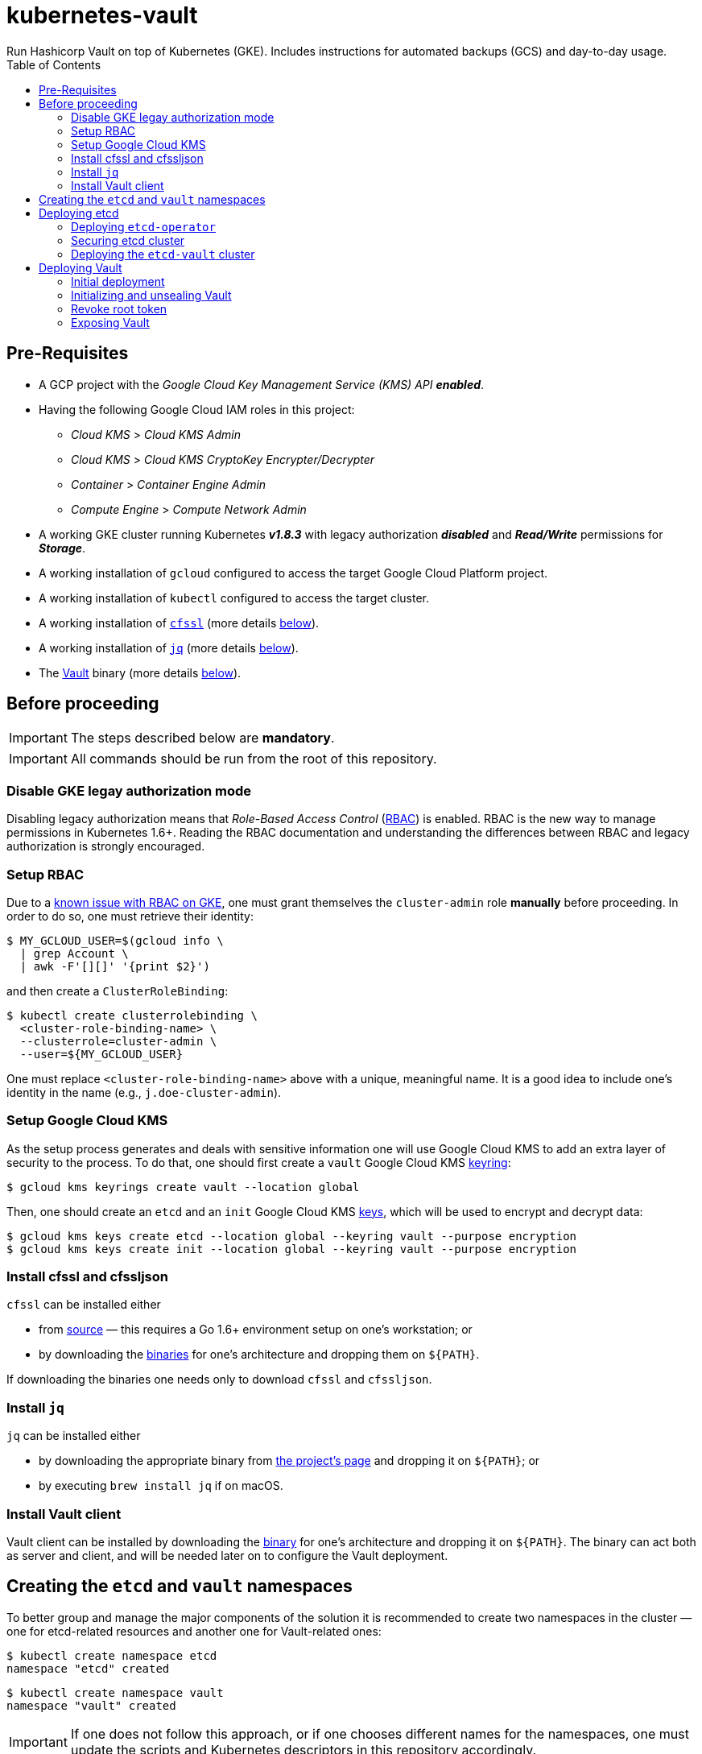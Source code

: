 = kubernetes-vault
Run Hashicorp Vault on top of Kubernetes (GKE). Includes instructions for automated backups (GCS) and day-to-day usage.
:icons: font
:toc:

ifdef::env-github[]
:tip-caption: :bulb:
:note-caption: :information_source:
:important-caption: :heavy_exclamation_mark:
:caution-caption: :fire:
:warning-caption: :warning:
endif::[]

== Pre-Requisites

* A GCP project with the _Google Cloud Key Management Service (KMS) API_
*_enabled_*.
* Having the following Google Cloud IAM roles in this project:
** _Cloud KMS_ > _Cloud KMS Admin_
** _Cloud KMS_ > _Cloud KMS CryptoKey Encrypter/Decrypter_
** _Container_ > _Container Engine Admin_
** _Compute Engine_ > _Compute Network Admin_
* A working GKE cluster running Kubernetes *_v1.8.3_* with legacy authorization
  *_disabled_* and *_Read/Write_* permissions for *_Storage_*.
* A working installation of `gcloud` configured to access the target Google
  Cloud Platform project.
* A working installation of `kubectl` configured to access the target cluster.
* A working installation of https://github.com/cloudflare/cfssl[`cfssl`]
  (more details <<#bookmark-cfssl, below>>).
* A working installation of https://stedolan.github.io/jq/[`jq`]
  (more details <<#bookmark-jq, below>>).
* The https://https://www.vaultproject.io/[Vault] binary (more
  details <<#bookmark-vault-binary, below>>).

== Before proceeding

[IMPORTANT]
====
The steps described below are **mandatory**.
====

[IMPORTANT]
====
All commands should be run from the root of this repository.
====

=== Disable GKE legay authorization mode

Disabling legacy authorization means that _Role-Based Access Control_
(https://kubernetes.io/docs/admin/authorization/rbac/[RBAC]) is enabled. RBAC
is the new way to manage permissions in Kubernetes 1.6+. Reading the RBAC
documentation and understanding the differences between RBAC and legacy
authorization is strongly encouraged.

=== Setup RBAC

Due to a https://cloud.google.com/container-engine/docs/role-based-access-control#defining_permissions_in_a_role[known issue with RBAC on GKE], one must grant themselves the `cluster-admin` role *manually* before
proceeding. In order to do so, one must retrieve their identity:

[source,bash]
----
$ MY_GCLOUD_USER=$(gcloud info \
  | grep Account \
  | awk -F'[][]' '{print $2}')
----

and then create a `ClusterRoleBinding`:

[source,bash]
----
$ kubectl create clusterrolebinding \
  <cluster-role-binding-name> \
  --clusterrole=cluster-admin \
  --user=${MY_GCLOUD_USER}
----

One must replace `<cluster-role-binding-name>` above with a
unique, meaningful name. It is a good idea to include one's identity in the
name (e.g., `j.doe-cluster-admin`).

=== Setup Google Cloud KMS

As the setup process generates and deals with sensitive information one will use
Google Cloud KMS to add an extra layer of security to the process. To do that,
one should first create a `vault` Google Cloud KMS
https://cloud.google.com/kms/docs/object-hierarchy#key_ring[keyring]:

[source,bash]
----
$ gcloud kms keyrings create vault --location global
----

Then, one should create an `etcd` and an `init` Google Cloud KMS
https://cloud.google.com/kms/docs/object-hierarchy#key[keys], which will be used
to encrypt and decrypt data:

[source,bash]
----
$ gcloud kms keys create etcd --location global --keyring vault --purpose encryption
$ gcloud kms keys create init --location global --keyring vault --purpose encryption
----

[[bookmark-cfssl]]
=== Install cfssl and cfssljson

`cfssl` can be installed either

* from https://github.com/cloudflare/cfssl[source] — this requires a Go 1.6+
  environment setup on one's workstation; or
* by downloading the https://pkg.cfssl.org/[binaries] for one's architecture and dropping them on `${PATH}`.

If downloading the binaries one needs only to download `cfssl` and `cfssljson`.

[[bookmark-jq]]
=== Install `jq`

`jq` can be installed either

* by downloading the appropriate binary from
  https://stedolan.github.io/jq/[the project's page] and dropping it on
  `${PATH}`; or
* by executing `brew install jq` if on macOS.

=== Install Vault client

Vault client can be installed by downloading the
https://www.vaultproject.io/downloads.html[binary] for one's architecture and
dropping it on `${PATH}`. The binary can act both as server and client, and
will be needed later on to configure the Vault deployment.

== Creating the `etcd` and `vault` namespaces

To better group and manage the major components of the solution it is
recommended to create two namespaces in the cluster — one for etcd-related
resources and another one for Vault-related ones:

[source,bash]
----
$ kubectl create namespace etcd
namespace "etcd" created
----

[source,bash]
----
$ kubectl create namespace vault
namespace "vault" created
----

[IMPORTANT]
====
If one does not follow this approach, or if one chooses different names for the
namespaces, one must update the scripts and Kubernetes descriptors in this
repository accordingly.
====

== Deploying etcd

=== Deploying `etcd-operator`

`etcd-operator` will be responsible for managing the etcd cluster that Vault
will use as storage backend. It will handle tasks such as
<<#bookmark-etcd-vault-periodic-backups,periodic backups>> and disaster recovery.. `etcd-operator` and the cluster itself will live in the
`etcd` namespace.

To start with, and since RBAC is active on the cluster, one needs to setup
adequate permissions. To do this one needs to

* create a `ClusterRole` specifying a list of permissions;
* create a dedicated `ServiceAccount` for `etcd-operator`;
* create a `CluserRoleBinding` that grants these permissions to the service
 account.

Below are the commands needed to perform the tasks described above:

[source,bash]
----
$ kubectl create -f ./etcd-operator/etcd-operator-clusterrole.yaml
clusterrole "etcd-operator" created
----

[source,bash]
----
$ kubectl create -f ./etcd-operator/etcd-operator-serviceaccount.yaml
serviceaccount "etcd-operator" created
----

[source,bash]
----
$ kubectl create -f ./etcd-operator/etcd-operator-clusterrolebinding.yaml
clusterrolebinding "etcd-operator" created
----

One is now ready to deploy `etcd-operator` itself:

[source,bash]
----
$ kubectl create -f ./etcd-operator/etcd-operator-deployment.yaml
deployment "etcd-operator" created
----

At this point it is a good idea to check whether the deployment succeeded. One
should wait for a few seconds and then run:

[source,bash]
----
$ ETCD_OPERATOR_POD_NAME=$(kubectl get pod --namespace etcd \
  | grep etcd-operator \
  | awk 'NR==1' \
  | awk '{print $1}')
----

[source,bash]
----
$ kubectl logs --follow --namespace etcd "${ETCD_OPERATOR_POD_NAME}"
time="2017-09-26T10:48:43Z" level=info msg="etcd-operator Version: 0.6.0"
time="2017-09-26T10:48:43Z" level=info msg="Git SHA: a04c308"
time="2017-09-26T10:48:43Z" level=info msg="Go Version: go1.9"
time="2017-09-26T10:48:43Z" level=info msg="Go OS/Arch: linux/amd64"
time="2017-09-26T10:48:43Z" level=info msg="Event(v1.ObjectReference{Kind:"Endpoints", Namespace:"etcd", Name:"etcd-operator", UID:"43a0bc38-a2a8-11e7-9f73-42010a9a0fc9", APIVersion:"v1", ResourceVersion:"2111", FieldPath:""}): type: 'Normal' reason: 'LeaderElection' etcd-operator-3796541610-99ptj became leader"
----

If the output doesn't differ much from the example, and in particular if one
doesn't see any error messages, it is safe to proceed.

=== Securing etcd cluster

One is now almost ready to create the etcd cluster that will back the Vault
deployment. However, before proceeding, one needs to generate TLS certificates
to secure communications within and to the etcd cluster.

[NOTE]
====
Even though the etcd cluster won't be exposed to outside of the Kubernetes
cluster, and even though Vault encrypts all data before it reaches the
network, it is highly recommended to adopt additional security measures, such as enabling TLS authentication and communication within the cluster, i.e. cluster membership, and with clients of the cluster.
====

One will need different types of certificates for establishing TLS:

* A server certificate which etcd will use for serving client-to-server
 requests (such as a request for a key).
* A server certificate which etcd will use for serving server-to-server _aka_ peer-to-peer
 requests (such as clustering operations).
* A client certificate to authenticate requests from `etcd-operator`.
* A client certificate to authenticate requests from Vault.

One will also need a _Certificate Authority_ (CA) to sign these certificates.
Since one will be securing communications in cluster-internal domains (such as
`etcd-0000.etcd-vault.etcd.svc.cluster.local`) one cannot rely on an external
CA to provide these certificates. Therefore, one must bootstrap their own CA
and use it to sign these certificates.

[NOTE]
====
Since `etcd-operator` has some strict requirements on the format of the
input for TLS configuration, and due to the amount of certificates one needs
to generate, a helper script is provided at `tls/create-etcd-certs.sh`.
Running it will bootstrap the CA and sign all the necessary certificates.
====

To generate the certificates run:

[source,bash]
----
$ ./tls/create-etcd-certs.sh
2017/09/18 13:05:34 [INFO] generating a new CA key and certificate from CSR
(...)
----

[[bookmark-tls-certs]]

[IMPORTANT]
====
This will generate some `\*-crt.pem.kms` and `\*-key.pem.kms` files that will be
placed in the `tls/certs` folder. These files are encrypted using Google Cloud
KMS and may only be decrypted by an individual with the
_Cloud KMS CryptoKey Encrypter/Decrypter_ permissions on the current GCP
project. Nonetheless, one should make sure that these files are distributed only
among trusted individuals.
====

[NOTE]
====
The Certificate Authority generated in this step *_is not_* the same thing as
the Certificate Authority one is seeking to establish as a result of deploying this
project. Its only purpose is to establish trust in this particular setup of
etcd and Vault, and it *_must not_* be used for anything else.
====

As mentioned above, `etcd-operator` has strict requirements regarding the names
of the certificate files used to establish TLS communications. In particular,
`etcd-operator` expects three Kubernetes secrets to be provided when creating a
new etcd cluster:

[cols="2*"]
|===
^| Secret name
^| Description

^| `etcd-peer-tls`
<| a secret containing a certificate bundle for
 _server-to-server_ communication.
^| `etcd-server-tls`
<| a secret containing a certificate bundle for
 _client-to-server_ communication.
^| `etcd-operator-tls`
<| a secret containing a certificate bundle for
 authenticating `etcd-operator` requests.
|===

[NOTE]
====
The structure of each secret is discussed in detail in the `etcd-operator`
https://github.com/coreos/etcd-operator/blob/v0.6.0/doc/user/cluster_tls.md[docs].
In order to ease the creation of these secrets, a
helper script is provided at `tls/create-etcd-secrets.sh`. Running it will
create all the necessary secrets in the Kubernetes cluster.
====

To create the aforementioned secrets, one must run:

[source,bash]
----
$ ./tls/create-etcd-secrets.sh
secret "etcd-peer-tls" created
secret "etcd-server-tls" created
secret "etcd-operator-tls" created
secret "vault-etcd-tls" created
----

The `vault-etcd-tls` secret will be needed later on.

[NOTE]
====
At this point one should give <<bookmark-tls-certs,this note>> a second read
and decide what to do with the files in `tls/certs`, as they won't be needed for
the remainder of the procedure.
====

=== Deploying the `etcd-vault` cluster

Now that `etcd-operator` and the necessary Kubernetes secrets are adequately
setup, it is time to create the etcd cluster. To do that, one must run:

[source,bash]
----
$ kubectl create -f etcd/vault-etcd-etcdcluster.yaml
etcdcluster "etcd-vault" created
----

By default ./etcd/vault-etcd-etcdcluster.yaml[the cluster specification] is:

* Cluster name is `etcd-vault`.
* Use etcd *v3.1.10*, since `etcd-operator` doesn't support v3.2 yet.
* Have *three nodes*.
* *Hourly* backups of the data.
* Keep at most *twelve backups*. These are stored in a 2GB
 https://cloud.google.com/compute/docs/disks/[Persistent Disk].

Before proceeding any further, one must check whether the etcd cluster deployment suceeded by inspecting
pods in the `etcd` namespace:

[source,bash]
----
$ kubectl get pod --namespace etcd
NAME                                        READY     STATUS    RESTARTS   AGE
etcd-operator-3160827283-2v367              1/1       Running   0          2m
etcd-vault-0000                             1/1       Running   0          47s
etcd-vault-0001                             1/1       Running   0          39s
etcd-vault-0002                             1/1       Running   0          21s
etcd-vault-backup-sidecar-899031248-85xck   1/1       Running   0          47s
----

If one's output is similar to this it is safe to proceed.

== Deploying Vault

Vault's deployment has to be split in three parts:

* One first creates the Vault `StatefulSet` itself, which creates two Vault
  instances that are _uninitialized_ and _sealed_. This means they will not
  accept any requests except for the ones required for the initial
  configuration process.
* One then proceeds to _initializing_ the Vault storage backend and _unsealing_
  the two Vault instances. This will leave Vault in a state in which it can
  accept requests.
* One finally exposes the Vault deployment to outside the Kubernetes cluster
  and secures the deployment.

=== Initial deployment

Vault's deployment is composed of seven files:

[cols="2*"]
|===

^|File
^|Description

^|`nginx-configmap.yaml`
<|contains Nginx's configuration file
^|`vault-configmap.yaml`
<|contains Vault's
  https://www.vaultproject.io/docs/configuration/index.html[configuration]
  file
^|`vault-serviceaccount.yaml`
<|creates a service account for Vault
^|`vault-service.yaml`
<|exposes Vault as a service inside the Kubernetes cluster (both for API
  requests and clustering)
^|`vault-statefulset.yaml`
<|describes the deployment of Vault itself
^|`vault-api-service.yaml`
<|creates a `NodePort` service that exposes the Vault API
^|`vault-api-ingress.yaml`
<|exposes the Vault API to outside the Kubernetes cluster

|===

[NOTE]
====
Creating a dedicated service account for Vault doesn't bring any immediate
benefit. However, it allows us to follow the principle of least-privilege from
an early stage and to prevent some known issues with `default` service
accounts.
====

[NOTE]
====
The *_headless service_* service defined in `vault-service.yaml` supports
both the `StatefulSet` defined in `vault-statefulset.yaml` as well as
clustering and high-availability of the Vault deployment.
====

[NOTE]
====
One must create the `vault-api-service.yaml` service to support the ingress
resource in GCP, since the GCE ingress controller requires a service of type
`NodePort` to be created.
====

In this first part one will be creating the first five resources, leaving the
second service and the ingress resources for later. In order to start the
deployment one needs to run the following commands:

[IMPORTANT]
====
Before running the following commands one should update the
`vault/vault-configmap.yaml` file with the address where Vault will be made
publicly accessible (check <<#bookmark-vault-address,below>>).
====

[source,bash]
----
$ kubectl create -f vault/nginx-configmap.yaml
configmap "vault" created
----

[source,bash]
----
$ kubectl create -f vault/vault-configmap.yaml
configmap "vault" created
----

[source,bash]
----
$ kubectl create -f vault/vault-serviceaccount.yaml
serviceaccount "vault" created
----

[source,bash]
----
$ kubectl create -f vault/vault-service.yaml
service "vault" created
----

[source,bash]
----
$ kubectl create -f vault/vault-statefulset.yaml
statefulset "vault" created
----

As mentioned above, this will create two Vault instances that are
_uninitialized_ and _sealed_. This means that they will not accept requests
except for the ones required for the initial configuration process.

Before proceeding any further, one must check whether the Vault deployment suceeded by inspecting
pods in the `vault` namespace:

[source,bash]
----
$ kubectl get pod --namespace vault
NAME      READY     STATUS    RESTARTS   AGE
vault-0   1/2       Running   0          30s
vault-1   1/2       Running   0          30s
----

If one’s output is similar to this it is safe to proceed.

[IMPORTANT]
====
At this point, Vault is yet to be initialized and unsealed.
Only after it is, will Kubernetes detect the Vault service is ready to be served.
====

If one inspects the logs of a Vault container, say `vault-0`, one will find the
following output:

[source,bash]
----
$ kubectl logs --namespace vault --container vault vault-0
==> Vault server configuration:

                     Cgo: disabled
         Cluster Address: https://vault:8201
              Listener 1: tcp (addr: "0.0.0.0:8200", cluster address: "0.0.0.0:8201", tls: "disabled")
               Log Level: info
                   Mlock: supported: true, enabled: true
        Redirect Address: https://vault.example.com
                 Storage: etcd (HA available)
                 Version: Vault v0.9.0
             Version Sha: bdac1854478538052ba5b7ec9a9ec688d35a3335

==> Vault server started! Log data will stream in below:

2017/11/21 15:48:13.382731 [INFO ] core: security barrier not initialized
2017/11/21 15:48:18.383671 [INFO ] core: security barrier not initialized
2017/11/21 15:48:23.381753 [INFO ] core: security barrier not initialized
----

These `INFO` level messages indicate that Vault hasn't been initialized
yet. Vault will keep repeating these until one takes action.

=== Initializing and unsealing Vault

[IMPORTANT]
====
This procedure must be executed by a trusted individual. One will be handling
information that, if leaked, can compromise the security of the data stored by
Vault.
====

Vault must now be initialized, and both instances must be unsealed. As the
Vault pods are not accessible from outside the cluster at this time, one needs
to establish port-forwarding to one's local workstation. To do that, one should
run the following:

[source,bash]
----
$ kubectl port-forward --namespace vault vault-0 18200:8200 // <1>
Forwarding from 127.0.0.1:18200 -> 8200
Forwarding from [::1]:18200 -> 8200
----
<1> Forwards port `8200` of the first Vault pod to the local `18200` port.

Now, one should leave this command running, open a second terminal window and:

Set the value of the `VAULT_ADDR` environment variable to the address where the first Vault pod is exposed locally.

[source,bash]
----
$ export VAULT_ADDR="http://127.0.0.1:18200" // <1>
----

Initialize Vault, encrypting the resulting information using the abovementioned
key:

[source,bash]
----
$ vault init | gcloud kms encrypt \
    --plaintext-file - \
    --ciphertext-file vault-init.kms \
    --keyring vault \
    --key init \
    --location global
----

Before proceeding one may want to check that the initialization and encryption
process were successful. To do that one must run:

[source,bash]
----
$ gcloud kms decrypt \
    --plaintext-file - \
    --ciphertext-file vault-init.kms \
    --keyring vault \
    --key init \
    --location global
Unseal Key 1: +G8hVWrVaOnEQquasRyWdE2RAFuCQumodY6YgzfJzGOD
Unseal Key 2: XpfepkWVkMWLMJRyranNQDSofE1TjXTJho+ImaozyQ6X
Unseal Key 3: wfFvslot+7s0ainbE40iIhfSk7L6rs+4prc0pjQzvxtJ
Unseal Key 4: BhWFOwkg2QTW5DkBfzZWTygWAQ3IA6pMGtUF1i+wUxOr
Unseal Key 5: iLGQSSJhBqe65zpkliOATGcCe+7d2L0wn5Nl3KO3PZW9
Initial Root Token: c689c370-22ec-8268-0ea8-4cbb50c2e00c

Vault initialized with 5 keys and a key threshold of 3. Please
securely distribute the above keys. When the vault is re-sealed,
restarted, or stopped, you must provide at least 3 of these keys
to unseal it again.

Vault does not store the master key. Without at least 3 keys,
your vault will remain permanently sealed.
----

As one may see, this outputs the five unseal keys and the initial root token for
the Vault instance. At this point it is of extreme importance to:

* establish adequate access to Google Cloud KMS in the project so that only
  trusted individuals are able to decrypt `vault-init.kms`.
* distribute `vault-init.kms` among these trusted individuals.

[NOTE]
====
Every individual with _Cloud KMS CryptoKey Encrypter/Decrypter_ permissions on
the project and access to `vault-init.kms` is able to unseal Vault and perform
operations as root.
====

Now that Vault is initialized it is time to unseal it so that it can be used. Per default configuration, one will need to unseal 3 times, each one with one non-repeated unseal key generated above.

Using the same terminal window where one ran `vault init`, one must run:

[source,bash]
----
$ for i in {1..3}; do \
    vault unseal "$(
      gcloud kms decrypt \
        --plaintext-file - \
        --ciphertext-file vault-init.kms \
        --keyring vault \
        --key init \
        --location global \
        | awk "NR==${i}" \
        | awk -F ": " '{print $2}'
      )"
done
----

This will decrypt `vault-init.kms` in-memory, pick the first three unseal keys
and perform an unseal step with each one.

The first Vault pod is now unsealed and ready to serve requests.

Inspecting pods in the `vault` namespace should now output something similar to:

[source,bash]
----
$ kubectl get --namespace vault pod
NAME      READY     STATUS    RESTARTS   AGE
vault-0   2/2       Running   0          7m
vault-1   1/2       Running   0          7m
----

Now, one must also _unseal_ the second Vault instance. One should get back to
the *_first terminal window_* — where `kubectl port-forward` is running — and
stop the running process (using `Ctrl-C`). Then, one should run

[source,bash]
----
$ kubectl port-forward --namespace vault vault-1 28200:8200 // <1>
Forwarding from 127.0.0.1:28200 -> 8200
Forwarding from [::1]:28200 -> 8200
----
<1> Forwards port `8200` of the first Vault pod to the local `28200` port.

Now one should get back to the *_second terminal window_* — where
`vault init` and `vault unseal` were run before — and repeat the instructions followed to unseal the first Vault pod.

If one inspects the logs of the `vault-1` pod one will see that it is now unsealed:

[source,bash]
----
$ kubectl logs --container vault --namespace vault vault-1
(...)
2017/09/20 15:17:23.263728 [INFO ] core: vault is unsealed
2017/09/20 15:17:23.263728 [INFO ] core: entering standby mode
----

However, inspecting pods in the `vault` namespace will still show the pod as not
ready:

[source,bash]
----
$ kubectl get --namespace vault pod
NAME      READY     STATUS    RESTARTS   AGE
vault-0   2/2       Running   0          9m
vault-1   1/2       Running   0          9m
----

This is because the second Vault pod will operate as a *_standby_* instance,
meaning that it is ready to serve requests in case the first pod fails. However,
for network optimization, Kubernetes will mark such a _standby_ instance as not
ready so that any requests are directed only to the _active_ instance. When
the `vault-0` pod fails for any reason, `vault-1` will take control and
Kubernetes will direct all incoming requests to it. In this scenario, `vault-0`
will take the role of _standby_ once it recovers from failure.

[IMPORTANT]
====
To learn more about clustering and high-availability in Vault one
should head over to
https://www.vaultproject.io/docs/concepts/ha.html[Vault's HA documentation].
====

=== Revoke root token

There is one last step one should do before proceeding. We need to _revoke_ the
initial root token. While this may seem counter-intuitive it is in fact a
recommended practice. In the same terminal window where one ran the last
`vault unseal` command, one should run:

[source,bash]
----
$ vault auth "$(
    gcloud kms decrypt \
      --plaintext-file - \
      --ciphertext-file vault-init.kms \
      --keyring vault \
      --key init \
      --location global \
      | awk "NR==6" \
      | awk -F ": " '{print $2}'
    )"
Successfully authenticated! You are now logged in.
token: <1>
token_duration: 0
token_policies: [root]
----

This will decrypt `vault-init.kms` in-memory, pick the initial root token and
perform an authentication step.

[source,bash]
----
$ vault token-revoke -self <1>
Success! Token revoked if it existed.
----
<1> This corresponds to the _initial root token_.

The Vault deployment is now initialized, both instances are unsealed, and the
initial root token has been revoked. It is now time to continue the deployment
by exposing the Vault deployment to outside the Kubernetes cluster.

[TIP]
====
One may now return to the terminal window where `kubectl port-forward` is
running and terminate the process using Ctrl-C.
====

[IMPORTANT]
====
The *_unseal_* procedure must be performed to every new Vault pod, i.e. when a pod crashes or is restarted.
====

=== Exposing Vault

One will now expose Vault to outside the cluster, so that applications running
in other clusters can access it. To do this one needs to create a global static
IP in GCP:

[source,bash]
----
$ gcloud compute addresses create vault --global
Created [https://www.googleapis.com/compute/v1/projects/<project-name>/global/addresses/vault].
----

[source,bash]
----
$ gcloud compute addresses describe vault --global
address: <1>
creationTimestamp: '2017-09-18T05:12:33.928-07:00'
description: ''
id: '7579662126224115422'
ipVersion: IPV4
kind: compute#address
name: vault
selfLink: https://www.googleapis.com/compute/v1/projects/<project-name>/global/addresses/vault
status: RESERVED
----
<1> The IP address one will use to expose Vault.

[IMPORTANT]
====
If one creates the IP address with a different name one must update the
`vault/vault-api-ingress.yaml` file accordingly.
====

[[bookmark-vault-address]]

After the `vault` IP address is created, one must configure the DNS of the
domain one is going to use to expose Vault. For instance, if one wants to
expose Vault at `https://vault.example.com` one has to create a DNS record with
type `A` and name `vault` pointing to the abovementioned IP address at the DNS
provider for the `example.com` domain. The steps to do this are highly
dependent on the DNS provider for the domain and cannot be detailed here.

From this point on, it is assumed that DNS has been properly configured
and that changes have propagated. One can test whether changes have propagated
by using `dig`:

[source,bash]
----
dig @8.8.8.8 vault.example.com A

; <<>> DiG 9.8.3-P1 <<>> @8.8.8.8 vault.example.com A
; (1 server found)
;; global options: +cmd
;; Got answer:
;; ->>HEADER<<- opcode: QUERY, status: NOERROR, id: 43874
;; flags: qr rd ra; QUERY: 1, ANSWER: 1, AUTHORITY: 0, ADDITIONAL: 0

;; QUESTION SECTION:
;vault.example.com.		IN	A

;; ANSWER SECTION:
vault.example.com.	299	IN	A	<2>

;; Query time: 61 msec
;; SERVER: 8.8.8.8#53(8.8.8.8)
;; WHEN: Mon Sep 18 13:13:49 2017
;; MSG SIZE  rcvd: 53
----
<1> Looks-up `A` records for `vault.example.com` at Google Public DNS (`8.8.8.8`).
<2> This must match the global IP address created above.

[IMPORTANT]
====
It is highly recommended to wait for changes to propagate before proceeding.
====

[IMPORTANT]
====
Before running the following commands, one should update the
`vault/vault-api-ingress.yaml` file with the actual domain name used to expose
Vault.
====

Once the `vault` IP address is created, one must create the service and ingress
resources:

[source,bash]
----
$ kubectl create -f vault/vault-api-service.yaml
service "vault" created
----

[source,bash]
----
$ kubectl create -f vault/vault-api-ingress.yaml
ingress "vault" created
----

The above will create a
https://cloud.google.com/compute/docs/load-balancing/[_global *external* load-balancer_]
pointing to the Vault deployment.

In order to secure Vault external access one must now configure HTTPS access.
The easiest and cheapest way to obtain a trusted TLS certicate is using
https://letsencrypt.org/[Let's Encrypt], and the easiest way to automate the
process of obtaining and renewing certificates from Let's Encrypt is by using
https://github.com/jetstack/kube-lego[`kube-lego`]:

[IMPORTANT]
====
Before running the following commands one should update the
`kube-lego/kube-lego.yaml` file with one's information, i.e. email.
====

[source,bash]
----
$ kubectl create -f ./kube-lego/kube-lego-bundle.yaml
namespace "kube-lego" created
configmap "kube-lego" created
deployment "kube-lego" created
----

As soon as it starts, `kube-lego` will start monitoring ingress resources and
requesting certificates from Let's Encrypt. One can check that the deployment
succeeded by running the following:

[source,bash]
----
$ KUBE_LEGO_POD_NAME=$(kubectl get --namespace kube-lego pod \
  | grep kube-lego \
  | awk 'NR==1' \
  | awk '{print $1}')
----

[source,bash]
----
$ kubectl logs --namespace kube-lego "${KUBE_LEGO_POD_NAME}"
time="2017-09-18T12:16:06Z" level=info msg="kube-lego 0.1.5-a9592932 starting" context=kubelego
time="2017-09-18T12:16:06Z" level=info msg="connecting to kubernetes api: https://10.15.240.1:443" context=kubelego
time="2017-09-18T12:16:06Z" level=info msg="successfully connected to kubernetes api v1.7.5" context=kubelego
time="2017-09-18T12:16:06Z" level=info msg="server listening on http://:8080/" context=acme
(...)
----

[IMPORTANT]
====
Let's Encrypt must be able to reach port `TCP 80` on domains for which certificates
are requested, so one must use the

[source,yaml]
----
kubernetes.io/ingress.allow-http: "true"
----

annotation in `vault/vault-api-ingress.yaml`. Please note that it is safe to
set the abovementioned annotation, since the NGINX instance that is deployed
alongside Vault makes sure that Vault only communicates over HTTPS.
Any request to Vault via plain HTTP will be rejected.
====

If everything goes well, after a short while one will be able to access

https://vault.example.com/v1/sys/health

securely. On the other hand, one will not be able to access
http://vault.example.com/v1/sys/health.
